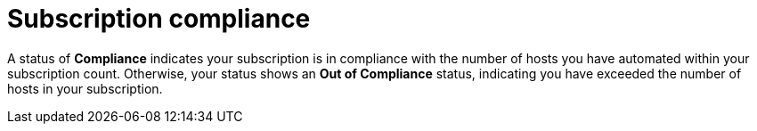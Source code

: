 [id="controller-subscription-compliance"]

= Subscription compliance

A status of *Compliance* indicates your subscription is in compliance with the number of hosts you have automated within your subscription count. 
Otherwise, your status shows an *Out of Compliance* status, indicating you have exceeded the number of hosts in your subscription.

